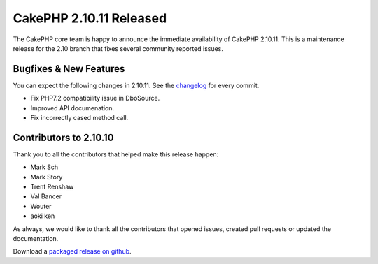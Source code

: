 CakePHP 2.10.11 Released
=======================

The CakePHP core team is happy to announce the immediate availability of CakePHP
2.10.11. This is a maintenance release for the 2.10 branch that fixes several
community reported issues.

Bugfixes & New Features
-----------------------

You can expect the following changes in 2.10.11. See the `changelog
<https://github.com/cakephp/cakephp/compare/2.10.10...2.10.11>`_ for every commit.

* Fix PHP7.2 compatibility issue in DboSource.
* Improved API documenation.
* Fix incorrectly cased method call.

Contributors to 2.10.10
----------------------

Thank you to all the contributors that helped make this release happen:

* Mark Sch
* Mark Story
* Trent Renshaw
* Val Bancer
* Wouter
* aoki ken

As always, we would like to thank all the contributors that opened issues,
created pull requests or updated the documentation.

Download a `packaged release on github
<https://github.com/cakephp/cakephp/releases>`_.

.. author:: markstory
.. categories:: release, news
.. tags:: release, news
